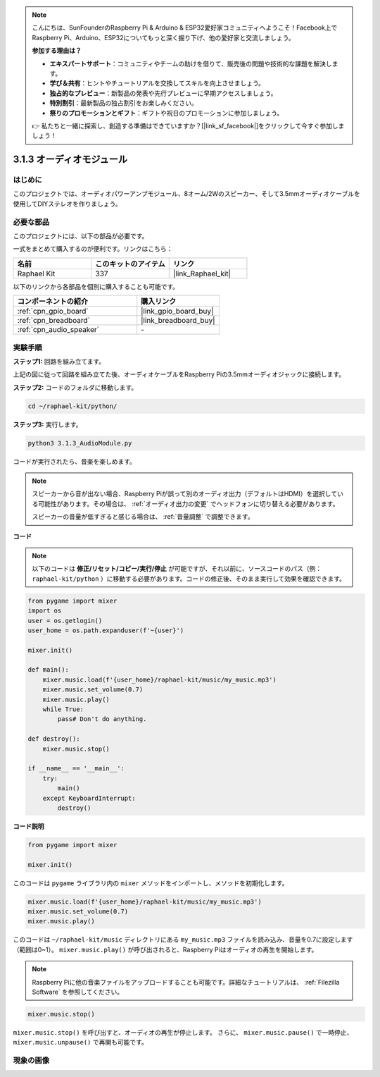 .. note::

    こんにちは、SunFounderのRaspberry Pi & Arduino & ESP32愛好家コミュニティへようこそ！Facebook上でRaspberry Pi、Arduino、ESP32についてもっと深く掘り下げ、他の愛好家と交流しましょう。

    **参加する理由は？**

    - **エキスパートサポート**：コミュニティやチームの助けを借りて、販売後の問題や技術的な課題を解決します。
    - **学び＆共有**：ヒントやチュートリアルを交換してスキルを向上させましょう。
    - **独占的なプレビュー**：新製品の発表や先行プレビューに早期アクセスしましょう。
    - **特別割引**：最新製品の独占割引をお楽しみください。
    - **祭りのプロモーションとギフト**：ギフトや祝日のプロモーションに参加しましょう。

    👉 私たちと一緒に探索し、創造する準備はできていますか？[|link_sf_facebook|]をクリックして今すぐ参加しましょう！

.. _3.1.3_py:

3.1.3 オーディオモジュール
==============================

はじめに
-----------------

このプロジェクトでは、オーディオパワーアンプモジュール、8オーム/2Wのスピーカー、そして3.5mmオーディオケーブルを使用してDIYステレオを作りましょう。

必要な部品
------------------------------

このプロジェクトには、以下の部品が必要です。

.. image:: ../img/audio2.png
  :width: 700
  :align: center

一式をまとめて購入するのが便利です。リンクはこちら：

.. list-table::
    :widths: 20 20 20
    :header-rows: 1

    *   - 名前
        - このキットのアイテム
        - リンク
    *   - Raphael Kit
        - 337
        - |link_Raphael_kit|

以下のリンクから各部品を個別に購入することも可能です。

.. list-table::
    :widths: 30 20
    :header-rows: 1

    *   - コンポーネントの紹介
        - 購入リンク
    *   - :ref:`cpn_gpio_board`
        - |link_gpio_board_buy|
    *   - :ref:`cpn_breadboard`
        - |link_breadboard_buy|
    *   - :ref:`cpn_audio_speaker`
        - \-

実験手順
------------------------------

**ステップ1:** 回路を組み立てます。

.. image:: ../img/4.1.4fritzing.png
    :width: 800
    :align: center

上記の図に従って回路を組み立てた後、オーディオケーブルをRaspberry Piの3.5mmオーディオジャックに接続します。

.. image:: ../img/audio4.png
    :width: 400
    :align: center

**ステップ2:** コードのフォルダに移動します。

.. raw:: html

   <run></run>

.. code-block::

    cd ~/raphael-kit/python/

**ステップ3:** 実行します。

.. raw:: html

   <run></run>

.. code-block::

    python3 3.1.3_AudioModule.py

コードが実行されたら、音楽を楽しめます。

.. note::

    スピーカーから音が出ない場合、Raspberry Piが誤って別のオーディオ出力（デフォルトはHDMI）を選択している可能性があります。その場合は、 :ref:`オーディオ出力の変更` でヘッドフォンに切り替える必要があります。

    スピーカーの音量が低すぎると感じる場合は、 :ref:`音量調整` で調整できます。

**コード**

.. note::
    以下のコードは **修正/リセット/コピー/実行/停止** が可能ですが、それ以前に、ソースコードのパス（例： ``raphael-kit/python`` ）に移動する必要があります。コードの修正後、そのまま実行して効果を確認できます。

.. raw:: html

    <run></run>

.. code-block:: python

    from pygame import mixer
    import os
    user = os.getlogin()
    user_home = os.path.expanduser(f'~{user}')

    mixer.init()
    
    def main():
        mixer.music.load(f'{user_home}/raphael-kit/music/my_music.mp3')
        mixer.music.set_volume(0.7)
        mixer.music.play()
        while True:
            pass# Don't do anything.
    
    def destroy():
        mixer.music.stop()
    
    if __name__ == '__main__':
        try:
            main()
        except KeyboardInterrupt:
            destroy()

**コード説明**

.. code-block:: python

    from pygame import mixer

    mixer.init()

このコードは ``pygame`` ライブラリ内の ``mixer`` メソッドをインポートし、メソッドを初期化します。

.. code-block:: python

    mixer.music.load(f'{user_home}/raphael-kit/music/my_music.mp3')
    mixer.music.set_volume(0.7)
    mixer.music.play()

このコードは ``~/raphael-kit/music`` ディレクトリにある ``my_music.mp3`` ファイルを読み込み、音量を0.7に設定します（範囲は0~1）。
``mixer.music.play()`` が呼び出されると、Raspberry Piはオーディオの再生を開始します。

.. note::

    Raspberry Piに他の音楽ファイルをアップロードすることも可能です。詳細なチュートリアルは、 :ref:`Filezilla Software` を参照してください。

.. code-block:: python

    mixer.music.stop()

``mixer.music.stop()`` を呼び出すと、オーディオの再生が停止します。
さらに、 ``mixer.music.pause()`` で一時停止、 ``mixer.music.unpause()`` で再開も可能です。

現象の画像
------------------------

.. image:: ../img/3.1.3audio.JPG
   :align: center

